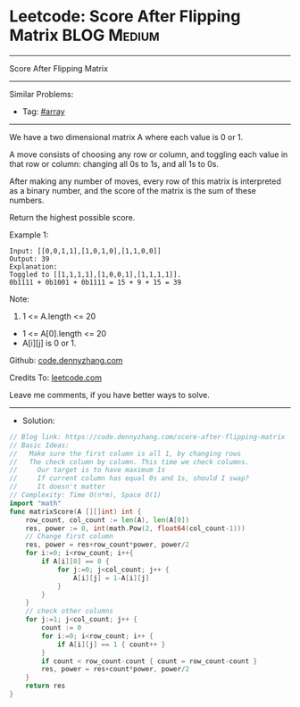 * Leetcode: Score After Flipping Matrix                          :BLOG:Medium:
#+STARTUP: showeverything
#+OPTIONS: toc:nil \n:t ^:nil creator:nil d:nil
:PROPERTIES:
:type:     array
:END:
---------------------------------------------------------------------
Score After Flipping Matrix
---------------------------------------------------------------------
#+BEGIN_HTML
<a href="https://github.com/dennyzhang/code.dennyzhang.com/tree/master/problems/score-after-flipping-matrix"><img align="right" width="200" height="183" src="https://www.dennyzhang.com/wp-content/uploads/denny/watermark/github.png" /></a>
#+END_HTML
Similar Problems:
- Tag: [[https://code.dennyzhang.com/tag/array][#array]]
---------------------------------------------------------------------
We have a two dimensional matrix A where each value is 0 or 1.

A move consists of choosing any row or column, and toggling each value in that row or column: changing all 0s to 1s, and all 1s to 0s.

After making any number of moves, every row of this matrix is interpreted as a binary number, and the score of the matrix is the sum of these numbers.

Return the highest possible score.
 
Example 1:
#+BEGIN_EXAMPLE
Input: [[0,0,1,1],[1,0,1,0],[1,1,0,0]]
Output: 39
Explanation:
Toggled to [[1,1,1,1],[1,0,0,1],[1,1,1,1]].
0b1111 + 0b1001 + 0b1111 = 15 + 9 + 15 = 39
#+END_EXAMPLE
 
Note:
1. 1 <= A.length <= 20
- 1 <= A[0].length <= 20
- A[i][j] is 0 or 1.

Github: [[https://github.com/dennyzhang/code.dennyzhang.com/tree/master/problems/score-after-flipping-matrix][code.dennyzhang.com]]

Credits To: [[https://leetcode.com/problems/score-after-flipping-matrix/description/][leetcode.com]]

Leave me comments, if you have better ways to solve.
---------------------------------------------------------------------
- Solution:

#+BEGIN_SRC go
// Blog link: https://code.dennyzhang.com/score-after-flipping-matrix
// Basic Ideas:
//   Make sure the first column is all 1, by changing rows
//   The check column by column. This time we check columns.
//     Our target is to have maximum 1s
//     If current column has equal 0s and 1s, should I swap?
//     It doesn't matter
// Complexity: Time O(n*m), Space O(1)
import "math"
func matrixScore(A [][]int) int {
    row_count, col_count := len(A), len(A[0])
    res, power := 0, int(math.Pow(2, float64(col_count-1)))
    // Change first column
    res, power = res+row_count*power, power/2
    for i:=0; i<row_count; i++{
        if A[i][0] == 0 {
            for j:=0; j<col_count; j++ {
                A[i][j] = 1-A[i][j]
            }
        }
    }
    // check other columns
    for j:=1; j<col_count; j++ {
        count := 0
        for i:=0; i<row_count; i++ {
            if A[i][j] == 1 { count++ }
        }
        if count < row_count-count { count = row_count-count }
        res, power = res+count*power, power/2
    }
    return res
}
#+END_SRC

#+BEGIN_HTML
<div style="overflow: hidden;">
<div style="float: left; padding: 5px"> <a href="https://www.linkedin.com/in/dennyzhang001"><img src="https://www.dennyzhang.com/wp-content/uploads/sns/linkedin.png" alt="linkedin" /></a></div>
<div style="float: left; padding: 5px"><a href="https://github.com/dennyzhang"><img src="https://www.dennyzhang.com/wp-content/uploads/sns/github.png" alt="github" /></a></div>
<div style="float: left; padding: 5px"><a href="https://www.dennyzhang.com/slack" target="_blank" rel="nofollow"><img src="https://www.dennyzhang.com/wp-content/uploads/sns/slack.png" alt="slack"/></a></div>
</div>
#+END_HTML

